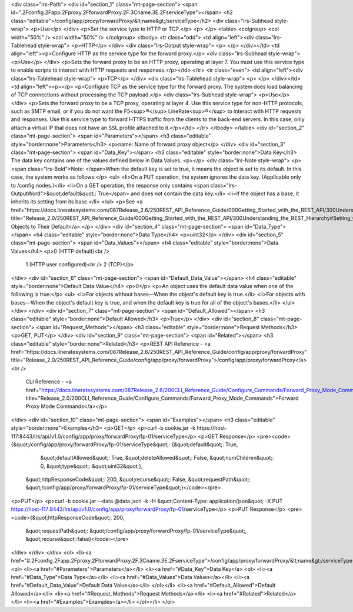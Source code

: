 <div class="lrs-Path">
<div id="section_1" class="mt-page-section">
<span id=".2Fconfig.2Fapp.2Fproxy.2FforwardProxy.2F.3Cname.3E.2FserviceType"></span>
<h2 class="editable">/config/app/proxy/forwardProxy/&lt;name&gt;/serviceType</h2>
<div class="lrs-Subhead style-wrap">
<p>Use</p>
</div>
<p>Set the service type to HTTP or TCP.</p>
<p> </p>
<table>
<colgroup>
<col width="50%" />
<col width="50%" />
</colgroup>
<tbody>
<tr class="odd">
<td align="left"><div class="lrs-Tablehead style-wrap">
<p>HTTP</p>
</div>
<div class="lrs-Output style-wrap">
<p> </p>
</div></td>
<td align="left"><p>Configure HTTP as the service type for the forward proxy.</p>
<div class="lrs-Subhead style-wrap">
<p>Use</p>
</div>
<p>Sets the forward proxy to be an HTTP proxy, operating at layer 7. You must use this service type to enable scripts to interact with HTTP requests and responses.</p></td>
</tr>
<tr class="even">
<td align="left"><div class="lrs-Tablehead style-wrap">
<p>TCP</p>
</div>
<div class="lrs-Tablehead style-wrap">
<p> </p>
</div></td>
<td align="left"><p></p>
<p>Configure TCP as the service type for the forward proxy. The system does load balancing of TCP connections without processing the TCP payload.</p>
<div class="lrs-Subhead style-wrap">
<p>Use</p>
</div>
<p>Sets the forward proxy to be a TCP proxy, operating at layer 4. Use this service type for non-HTTP protocols, such as SMTP email, or if you do not want the F5<sup>®</sup> LineRate<sup>®</sup> to interact with HTTP requests and responses. Use this service type to forward HTTPS traffic from the clients to the back-end servers. In this case, only attach a virtual IP that does not have an SSL profile attached to it.</p></td>
</tr>
</tbody>
</table>
<div id="section_2" class="mt-page-section">
<span id="Parameters"></span>
<h3 class="editable" style="border:none">Parameters</h3>
<p>name: Name of forward proxy object</p>
</div>
<div id="section_3" class="mt-page-section">
<span id="Data_Key"></span>
<h3 class="editable" style="border:none">Data Key</h3>
The data key contains one of the values defined below in Data Values.
<p></p>
<div class="lrs-Note style-wrap">
<p><span class="lrs-Bold">Note: </span>When the default key is set to true, it means the object is set to its default. In this case, the system works as follows:</p>
<ul>
<li>On a PUT operation, the system ignores the data key. (Applicable only to /config nodes.)</li>
<li>On a GET operation, the response only contains <span class="lrs-OutputWord">&quot;default&quot;: True</span> and does not contain the data key.</li>
<li>If the object has a base, it inherits its setting from its base.</li>
</ul>
<p>See <a href="https://docs.lineratesystems.com/087Release_2.6/250REST_API_Reference_Guide/000Getting_Started_with_the_REST_API/300Understanding_the_REST_Hierarchy#Setting_Objects_to_Their_Default_(Default_Key)" title="Release_2.0/250REST_API_Reference_Guide/000Getting_Started_with_the_REST_API/300Understanding_the_REST_Hierarchy#Setting_Objects_to_Their_Default_(Default_Key)">Setting Objects to Their Default</a>.</p>
</div>
<div id="section_4" class="mt-page-section">
<span id="Data_Type"></span>
<h4 class="editable" style="border:none">Data Type</h4>
<p>uint32</p>
</div>
<div id="section_5" class="mt-page-section">
<span id="Data_Values"></span>
<h4 class="editable" style="border:none">Data Values</h4>
<p>0 (HTTP default)<br />
 1 (HTTP user configured)<br />
 2 (TCP)</p>
</div>
<div id="section_6" class="mt-page-section">
<span id="Default_Data_Value"></span>
<h4 class="editable" style="border:none">Default Data Value</h4>
<p>0</p>
<p>An object uses the default data value when one of the following is true:</p>
<ul>
<li>For objects without bases—When the object's default key is true.</li>
<li>For objects with bases—When the object's default key is true, and when the default key is true for all of the object's bases.</li>
</ul>
</div>
</div>
<div id="section_7" class="mt-page-section">
<span id="Default_Allowed"></span>
<h3 class="editable" style="border:none">Default Allowed</h3>
<p>True</p>
</div>
<div id="section_8" class="mt-page-section">
<span id="Request_Methods"></span>
<h3 class="editable" style="border:none">Request Methods</h3>
<p>GET, PUT</p>
</div>
<div id="section_9" class="mt-page-section">
<span id="Related"></span>
<h3 class="editable" style="border:none">Related</h3>
<p>REST API Reference - <a href="https://docs.lineratesystems.com/087Release_2.6/250REST_API_Reference_Guide/config/app/proxy/forwardProxy" title="Release_2.0/250REST_API_Reference_Guide/config/app/proxy/forwardProxy">/config/app/proxy/forwardProxy</a><br />
 CLI Reference - <a href="https://docs.lineratesystems.com/087Release_2.6/200CLI_Reference_Guide/Configure_Commands/Forward_Proxy_Mode_Commands" title="Release_2.0/200CLI_Reference_Guide/Configure_Commands/Forward_Proxy_Mode_Commands">Forward Proxy Mode Commands</a></p>
</div>
<div id="section_10" class="mt-page-section">
<span id="Examples"></span>
<h3 class="editable" style="border:none">Examples</h3>
<p>GET</p>
<p>curl -b cookie.jar -k https://host-117:8443/lrs/api/v1.0/config/app/proxy/forwardProxy/fp-01/serviceType</p>
<p>GET Response</p>
<pre><code>{&quot;/config/app/proxy/forwardProxy/fp-01/serviceType&quot;: {&quot;default&quot;: True,
                                                       &quot;defaultAllowed&quot;: True,
                                                       &quot;deleteAllowed&quot;: False,
                                                       &quot;numChildren&quot;: 0,
                                                       &quot;type&quot;: &quot;uint32&quot;},
 &quot;httpResponseCode&quot;: 200,
 &quot;recurse&quot;: False,
 &quot;requestPath&quot;: &quot;/config/app/proxy/forwardProxy/fp-01/serviceType&quot;}</code></pre>
<p>PUT</p>
<p>curl -b cookie.jar --data @data.json -k -H &quot;Content-Type: application/json&quot; -X PUT https://host-117:8443/lrs/api/v1.0/config/app/proxy/forwardProxy/fp-01/serviceType</p>
<p>PUT Response</p>
<pre><code>{&quot;httpResponseCode&quot;: 200,
  &quot;requestPath&quot;: &quot;/config/app/proxy/forwardProxy/fp-01/serviceType&quot;,
  &quot;recurse&quot;:false}</code></pre>
</div>
</div>
</div>
<ol>
<li><a href="#.2Fconfig.2Fapp.2Fproxy.2FforwardProxy.2F.3Cname.3E.2FserviceType">/config/app/proxy/forwardProxy/&lt;name&gt;/serviceType</a>
<ol>
<li><a href="#Parameters">Parameters</a></li>
<li><a href="#Data_Key">Data Key</a>
<ol>
<li><a href="#Data_Type">Data Type</a></li>
<li><a href="#Data_Values">Data Values</a></li>
<li><a href="#Default_Data_Value">Default Data Value</a></li>
</ol></li>
<li><a href="#Default_Allowed">Default Allowed</a></li>
<li><a href="#Request_Methods">Request Methods</a></li>
<li><a href="#Related">Related</a></li>
<li><a href="#Examples">Examples</a></li>
</ol></li>
</ol>

